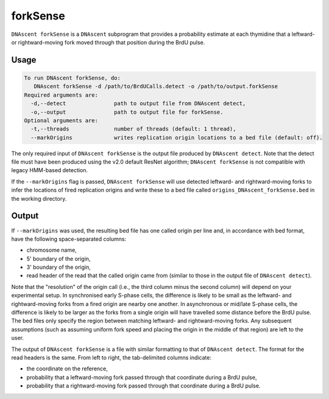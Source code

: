 .. _forkSense:

forkSense
===============================

``DNAscent forkSense`` is a ``DNAscent`` subprogram that provides a probability estimate at each thymidine that a leftward- or rightward-moving fork moved through that position during the BrdU pulse.

Usage
-----

.. code-block:: console

   To run DNAscent forkSense, do:
      DNAscent forkSense -d /path/to/BrdUCalls.detect -o /path/to/output.forkSense
   Required arguments are:
     -d,--detect               path to output file from DNAscent detect,
     -o,--output               path to output file for forkSense.
   Optional arguments are:
     -t,--threads              number of threads (default: 1 thread),
     --markOrigins             writes replication origin locations to a bed file (default: off).

The only required input of ``DNAscent forkSense`` is the output file produced by ``DNAscent detect``.  Note that the detect file must have been produced using the v2.0 default ResNet algorithm; ``DNAscent forkSense`` is not compatible with legacy HMM-based detection.

If the ``--markOrigins`` flag is passed, ``DNAscent forkSense`` will use detected leftward- and rightward-moving forks to infer the locations of fired replication origins and write these to a bed file called ``origins_DNAscent_forkSense.bed`` in the working directory.  

Output
------

If ``--markOrigins`` was used, the resulting bed file has one called origin per line and, in accordance with bed format, have the following space-separated columns:

* chromosome name,
* 5' boundary of the origin,
* 3' boundary of the origin,
* read header of the read that the called origin came from (similar to those in the output file of ``DNAscent detect``).

Note that the "resolution" of the origin call (i.e., the third column minus the second column) will depend on your experimental setup.  In synchronised early S-phase cells, the difference is likely to be small as the leftward- and rightward-moving forks from a fired origin are nearby one another.  In asynchronous or mid/late S-phase cells, the difference is likely to be larger as the forks from a single origin will have travelled some distance before the BrdU pulse.  The bed files only specify the region between matching leftward- and rightward-moving forks.  Any subsequent assumptions (such as assuming uniform fork speed and placing the origin in the middle of that region) are left to the user.

The output of ``DNAscent forkSense`` is a file with similar formatting to that of ``DNAscent detect``.  The format for the read headers is the same.  From left to right, the tab-delimited columns indicate:

* the coordinate on the reference,
* probability that a leftward-moving fork passed through that coordinate during a BrdU pulse,
* probability that a rightward-moving fork passed through that coordinate during a BrdU pulse.
